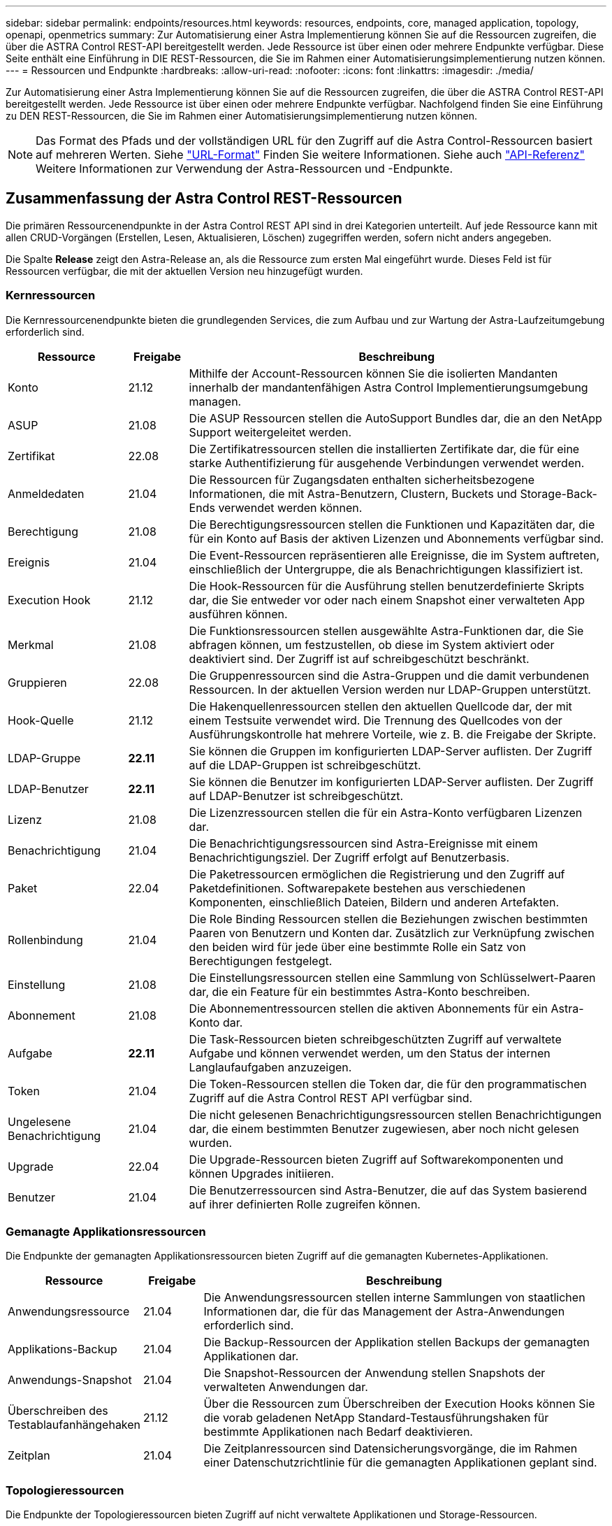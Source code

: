 ---
sidebar: sidebar 
permalink: endpoints/resources.html 
keywords: resources, endpoints, core, managed application, topology, openapi, openmetrics 
summary: Zur Automatisierung einer Astra Implementierung können Sie auf die Ressourcen zugreifen, die über die ASTRA Control REST-API bereitgestellt werden. Jede Ressource ist über einen oder mehrere Endpunkte verfügbar. Diese Seite enthält eine Einführung in DIE REST-Ressourcen, die Sie im Rahmen einer Automatisierungsimplementierung nutzen können. 
---
= Ressourcen und Endpunkte
:hardbreaks:
:allow-uri-read: 
:nofooter: 
:icons: font
:linkattrs: 
:imagesdir: ./media/


[role="lead"]
Zur Automatisierung einer Astra Implementierung können Sie auf die Ressourcen zugreifen, die über die ASTRA Control REST-API bereitgestellt werden. Jede Ressource ist über einen oder mehrere Endpunkte verfügbar. Nachfolgend finden Sie eine Einführung zu DEN REST-Ressourcen, die Sie im Rahmen einer Automatisierungsimplementierung nutzen können.


NOTE: Das Format des Pfads und der vollständigen URL für den Zugriff auf die Astra Control-Ressourcen basiert auf mehreren Werten. Siehe link:../rest-core/url_format.html["URL-Format"] Finden Sie weitere Informationen. Siehe auch link:../reference/api_reference.html["API-Referenz"] Weitere Informationen zur Verwendung der Astra-Ressourcen und -Endpunkte.



== Zusammenfassung der Astra Control REST-Ressourcen

Die primären Ressourcenendpunkte in der Astra Control REST API sind in drei Kategorien unterteilt. Auf jede Ressource kann mit allen CRUD-Vorgängen (Erstellen, Lesen, Aktualisieren, Löschen) zugegriffen werden, sofern nicht anders angegeben.

Die Spalte *Release* zeigt den Astra-Release an, als die Ressource zum ersten Mal eingeführt wurde. Dieses Feld ist für Ressourcen verfügbar, die mit der aktuellen Version neu hinzugefügt wurden.



=== Kernressourcen

Die Kernressourcenendpunkte bieten die grundlegenden Services, die zum Aufbau und zur Wartung der Astra-Laufzeitumgebung erforderlich sind.

[cols="20,10,70"]
|===
| Ressource | Freigabe | Beschreibung 


| Konto | 21.12 | Mithilfe der Account-Ressourcen können Sie die isolierten Mandanten innerhalb der mandantenfähigen Astra Control Implementierungsumgebung managen. 


| ASUP | 21.08 | Die ASUP Ressourcen stellen die AutoSupport Bundles dar, die an den NetApp Support weitergeleitet werden. 


| Zertifikat | 22.08 | Die Zertifikatressourcen stellen die installierten Zertifikate dar, die für eine starke Authentifizierung für ausgehende Verbindungen verwendet werden. 


| Anmeldedaten | 21.04 | Die Ressourcen für Zugangsdaten enthalten sicherheitsbezogene Informationen, die mit Astra-Benutzern, Clustern, Buckets und Storage-Back-Ends verwendet werden können. 


| Berechtigung | 21.08 | Die Berechtigungsressourcen stellen die Funktionen und Kapazitäten dar, die für ein Konto auf Basis der aktiven Lizenzen und Abonnements verfügbar sind. 


| Ereignis | 21.04 | Die Event-Ressourcen repräsentieren alle Ereignisse, die im System auftreten, einschließlich der Untergruppe, die als Benachrichtigungen klassifiziert ist. 


| Execution Hook | 21.12 | Die Hook-Ressourcen für die Ausführung stellen benutzerdefinierte Skripts dar, die Sie entweder vor oder nach einem Snapshot einer verwalteten App ausführen können. 


| Merkmal | 21.08 | Die Funktionsressourcen stellen ausgewählte Astra-Funktionen dar, die Sie abfragen können, um festzustellen, ob diese im System aktiviert oder deaktiviert sind. Der Zugriff ist auf schreibgeschützt beschränkt. 


| Gruppieren | 22.08 | Die Gruppenressourcen sind die Astra-Gruppen und die damit verbundenen Ressourcen. In der aktuellen Version werden nur LDAP-Gruppen unterstützt. 


| Hook-Quelle | 21.12 | Die Hakenquellenressourcen stellen den aktuellen Quellcode dar, der mit einem Testsuite verwendet wird. Die Trennung des Quellcodes von der Ausführungskontrolle hat mehrere Vorteile, wie z. B. die Freigabe der Skripte. 


| LDAP-Gruppe | *22.11* | Sie können die Gruppen im konfigurierten LDAP-Server auflisten. Der Zugriff auf die LDAP-Gruppen ist schreibgeschützt. 


| LDAP-Benutzer | *22.11* | Sie können die Benutzer im konfigurierten LDAP-Server auflisten. Der Zugriff auf LDAP-Benutzer ist schreibgeschützt. 


| Lizenz | 21.08 | Die Lizenzressourcen stellen die für ein Astra-Konto verfügbaren Lizenzen dar. 


| Benachrichtigung | 21.04 | Die Benachrichtigungsressourcen sind Astra-Ereignisse mit einem Benachrichtigungsziel. Der Zugriff erfolgt auf Benutzerbasis. 


| Paket | 22.04 | Die Paketressourcen ermöglichen die Registrierung und den Zugriff auf Paketdefinitionen. Softwarepakete bestehen aus verschiedenen Komponenten, einschließlich Dateien, Bildern und anderen Artefakten. 


| Rollenbindung | 21.04 | Die Role Binding Ressourcen stellen die Beziehungen zwischen bestimmten Paaren von Benutzern und Konten dar. Zusätzlich zur Verknüpfung zwischen den beiden wird für jede über eine bestimmte Rolle ein Satz von Berechtigungen festgelegt. 


| Einstellung | 21.08 | Die Einstellungsressourcen stellen eine Sammlung von Schlüsselwert-Paaren dar, die ein Feature für ein bestimmtes Astra-Konto beschreiben. 


| Abonnement | 21.08 | Die Abonnementressourcen stellen die aktiven Abonnements für ein Astra-Konto dar. 


| Aufgabe | *22.11* | Die Task-Ressourcen bieten schreibgeschützten Zugriff auf verwaltete Aufgabe und können verwendet werden, um den Status der internen Langlaufaufgaben anzuzeigen. 


| Token | 21.04 | Die Token-Ressourcen stellen die Token dar, die für den programmatischen Zugriff auf die Astra Control REST API verfügbar sind. 


| Ungelesene Benachrichtigung | 21.04 | Die nicht gelesenen Benachrichtigungsressourcen stellen Benachrichtigungen dar, die einem bestimmten Benutzer zugewiesen, aber noch nicht gelesen wurden. 


| Upgrade | 22.04 | Die Upgrade-Ressourcen bieten Zugriff auf Softwarekomponenten und können Upgrades initiieren. 


| Benutzer | 21.04 | Die Benutzerressourcen sind Astra-Benutzer, die auf das System basierend auf ihrer definierten Rolle zugreifen können. 
|===


=== Gemanagte Applikationsressourcen

Die Endpunkte der gemanagten Applikationsressourcen bieten Zugriff auf die gemanagten Kubernetes-Applikationen.

[cols="20,10,70"]
|===
| Ressource | Freigabe | Beschreibung 


| Anwendungsressource | 21.04 | Die Anwendungsressourcen stellen interne Sammlungen von staatlichen Informationen dar, die für das Management der Astra-Anwendungen erforderlich sind. 


| Applikations-Backup | 21.04 | Die Backup-Ressourcen der Applikation stellen Backups der gemanagten Applikationen dar. 


| Anwendungs-Snapshot | 21.04 | Die Snapshot-Ressourcen der Anwendung stellen Snapshots der verwalteten Anwendungen dar. 


| Überschreiben des Testablaufanhängehaken | 21.12 | Über die Ressourcen zum Überschreiben der Execution Hooks können Sie die vorab geladenen NetApp Standard-Testausführungshaken für bestimmte Applikationen nach Bedarf deaktivieren. 


| Zeitplan | 21.04 | Die Zeitplanressourcen sind Datensicherungsvorgänge, die im Rahmen einer Datenschutzrichtlinie für die gemanagten Applikationen geplant sind. 
|===


=== Topologieressourcen

Die Endpunkte der Topologieressourcen bieten Zugriff auf nicht verwaltete Applikationen und Storage-Ressourcen.

[cols="20,10,70"]
|===
| Ressource | Freigabe | Beschreibung 


| API-Ressource | *22.11* | Die API-Ressourcenendpunkte bieten einen schreibgeschützten Zugriff auf die Kubernetes-Ressourcen in einem bestimmten gemanagten Cluster. 


| App. | 21.04 | Die App-Ressourcen umfassen alle Kubernetes-Applikationen, auch die, die nicht von Astra gemanagt werden. 


| AppMirror | 22.08 | Die AppMirror-Ressourcen stellen die AppMirror-Ressourcen dar, die für das Management von Applikationsspiegelungsbeziehungen bereitgestellt werden. 


| Eimer | 21.08 | Die Bucket-Ressourcen sind die S3-Cloud-Buckets, die für die Speicherung von Backups der vom Astra gemanagten Applikationen verwendet werden. 


| Cloud | 21.08 | Die Cloud-Ressourcen stellen Clouds dar, mit denen Astra-Clients verbunden werden können, um Cluster und Applikationen zu managen. 


| Cluster | 21.08 | Die Cluster-Ressourcen stellen die Kubernetes-Cluster dar, die nicht von Kubernetes gemanagt werden. 


| Cluster-Node | 21.12 | Die Cluster-Node-Ressourcen bieten eine zusätzliche Auflösung, durch die Sie auf die einzelnen Nodes innerhalb eines Kubernetes-Clusters zugreifen können. 


| Verwalteter Cluster | 21.08 | Die gemanagten Cluster-Ressourcen stellen die Kubernetes-Cluster dar, die derzeit von Kubernetes gemanagt werden. 


| Namespace | 21.12 | Die Namespace-Ressourcen bieten Zugriff auf die innerhalb eines Kubernetes-Clusters verwendeten Namespaces. 


| Storage-Back-End | 21.08 | Die Storage-Back-End-Ressourcen stellen Anbieter von Storage-Services dar, die von den von Astra gemanagten Clustern und Applikationen verwendet werden können. 


| Storage-Klasse | 21.08 | Ressourcen der Storage-Klasse stellen unterschiedliche Storage-Klassen oder -Typen dar, die für ein bestimmtes gemanagtes Cluster erkannt und verfügbar sind. 


| Datenmenge | 21.04 | Die Volume-Ressourcen stellen die Kubernetes Storage Volumes dar, die mit den gemanagten Applikationen verknüpft sind. 
|===


== Zusätzliche Ressourcen und Endpunkte

Zur Unterstützung einer Astra-Implementierung stehen mehrere zusätzliche Ressourcen und Endpunkte zur Verfügung.


NOTE: Diese Ressourcen und Endpunkte sind derzeit nicht in der Astra Control REST API-Referenzdokumentation enthalten.

OpenAPI:: Die OpenAPI-Endpunkte bieten Zugriff auf das aktuelle OpenAPI JSON-Dokument und andere zugehörige Ressourcen.
OpenMetrics:: Die OpenMetrics-Endpunkte bieten über die OpenMetrics-Ressource Zugriff auf die Kontokennzahlen. Support ist mit dem Astra Control Center Implementierungsmodell verfügbar.

